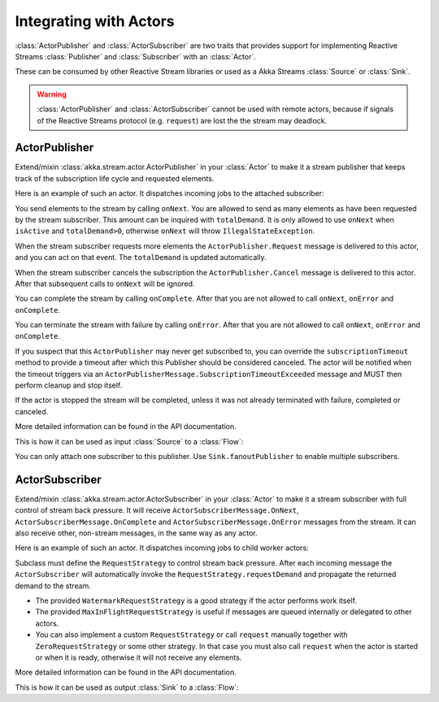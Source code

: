 .. _stream-integration-actor-scala:

Integrating with Actors
=======================

:class:`ActorPublisher` and :class:`ActorSubscriber` are two traits that provides support for
implementing Reactive Streams :class:`Publisher` and :class:`Subscriber` with an :class:`Actor`.

These can be consumed by other Reactive Stream libraries or used as a 
Akka Streams :class:`Source` or :class:`Sink`.

.. warning::

  :class:`ActorPublisher` and :class:`ActorSubscriber` cannot be used with remote actors,
  because if signals of the Reactive Streams protocol (e.g. ``request``) are lost the 
  the stream may deadlock.

ActorPublisher
^^^^^^^^^^^^^^

Extend/mixin :class:`akka.stream.actor.ActorPublisher` in your :class:`Actor` to make it a
stream publisher that keeps track of the subscription life cycle and requested elements.

Here is an example of such an actor. It dispatches incoming jobs to the attached subscriber:

.. includecode:: code/docs/stream/ActorPublisherDocSpec.scala#job-manager

You send elements to the stream by calling ``onNext``. You are allowed to send as many
elements as have been requested by the stream subscriber. This amount can be inquired with
``totalDemand``. It is only allowed to use ``onNext`` when ``isActive`` and ``totalDemand>0``,
otherwise ``onNext`` will throw ``IllegalStateException``.

When the stream subscriber requests more elements the ``ActorPublisher.Request`` message
is delivered to this actor, and you can act on that event. The ``totalDemand``
is updated automatically.

When the stream subscriber cancels the subscription the ``ActorPublisher.Cancel`` message
is delivered to this actor. After that subsequent calls to ``onNext`` will be ignored.

You can complete the stream by calling ``onComplete``. After that you are not allowed to
call ``onNext``, ``onError`` and ``onComplete``.

You can terminate the stream with failure by calling ``onError``. After that you are not allowed to
call ``onNext``, ``onError`` and ``onComplete``.

If you suspect that this ``ActorPublisher`` may never get subscribed to, you can override the ``subscriptionTimeout``
method to provide a timeout after which this Publisher should be considered canceled. The actor will be notified when
the timeout triggers via an ``ActorPublisherMessage.SubscriptionTimeoutExceeded`` message and MUST then perform 
cleanup and stop itself.

If the actor is stopped the stream will be completed, unless it was not already terminated with
failure, completed or canceled.

More detailed information can be found in the API documentation.

This is how it can be used as input :class:`Source` to a :class:`Flow`:

.. includecode:: code/docs/stream/ActorPublisherDocSpec.scala#actor-publisher-usage

You can only attach one subscriber to this publisher. Use ``Sink.fanoutPublisher`` to enable
multiple subscribers.

ActorSubscriber
^^^^^^^^^^^^^^^

Extend/mixin :class:`akka.stream.actor.ActorSubscriber` in your :class:`Actor` to make it a
stream subscriber with full control of stream back pressure. It will receive
``ActorSubscriberMessage.OnNext``, ``ActorSubscriberMessage.OnComplete`` and ``ActorSubscriberMessage.OnError``
messages from the stream. It can also receive other, non-stream messages, in the same way as any actor.

Here is an example of such an actor. It dispatches incoming jobs to child worker actors:

.. includecode:: code/docs/stream/ActorSubscriberDocSpec.scala#worker-pool

Subclass must define the ``RequestStrategy`` to control stream back pressure.
After each incoming message the ``ActorSubscriber`` will automatically invoke
the ``RequestStrategy.requestDemand`` and propagate the returned demand to the stream.

* The provided ``WatermarkRequestStrategy`` is a good strategy if the actor performs work itself.
* The provided ``MaxInFlightRequestStrategy`` is useful if messages are queued internally or
  delegated to other actors.
* You can also implement a custom ``RequestStrategy`` or call ``request`` manually together with
  ``ZeroRequestStrategy`` or some other strategy. In that case
  you must also call ``request`` when the actor is started or when it is ready, otherwise
  it will not receive any elements.

More detailed information can be found in the API documentation.

This is how it can be used as output :class:`Sink` to a :class:`Flow`:

.. includecode:: code/docs/stream/ActorSubscriberDocSpec.scala#actor-subscriber-usage